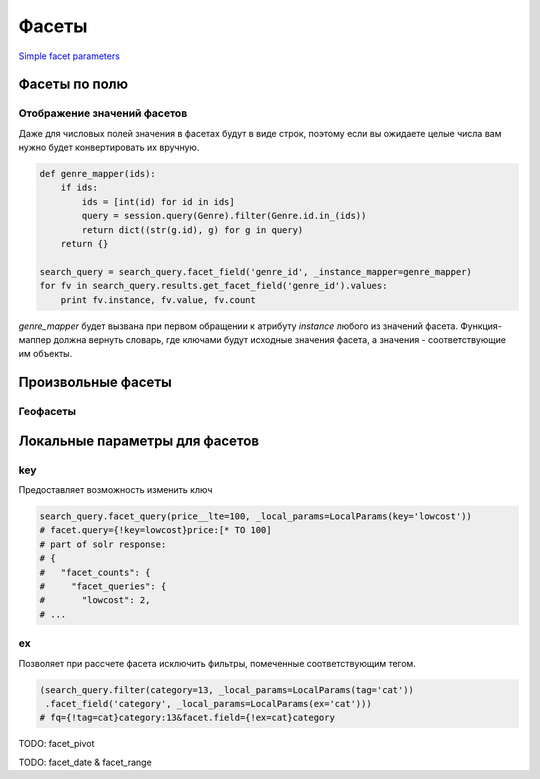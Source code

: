 Фасеты
======

`Simple facet parameters <http://wiki.apache.org/solr/SimpleFacetParameters>`_

.. method:: facet(limit=-1, offset=0, mincount=1, sort=True, missing=False, method='fc')

    Общие параметры для всех фасетов.


Фасеты по полю
--------------

.. method:: facet_field(field, _local_params=None, _instance_mapper=None, **kwargs)

    .. code-block:: python

        search_query.facet_field('genre')
        # facet.field=genre

        search_query.facet_field('artist', limit=10)
        # facet.field=artist&f.artist.facet.limit=10
    

Отображение значений фасетов
~~~~~~~~~~~~~~~~~~~~~~~~~~~~

Даже для числовых полей значения в фасетах будут в виде строк,
поэтому если вы ожидаете целые числа вам нужно будет конвертировать их вручную.

.. code-block:: python

    def genre_mapper(ids):
        if ids:
            ids = [int(id) for id in ids]
            query = session.query(Genre).filter(Genre.id.in_(ids))
            return dict((str(g.id), g) for g in query)
        return {}

    search_query = search_query.facet_field('genre_id', _instance_mapper=genre_mapper)
    for fv in search_query.results.get_facet_field('genre_id').values:
        print fv.instance, fv.value, fv.count

`genre_mapper` будет вызвана при первом обращении к атрибуту `instance` любого из значений фасета.
Функция-маппер должна вернуть словарь, где ключами будут исходные значения фасета,
а значения - соответствующие им объекты.


Произвольные фасеты
-------------------

.. method:: facet_query(*args, **kwargs)

    Позволяет задать фасет с произвольным фильтром.
    Принимает те же аргументы, что и метод :func:`filter`.

    .. code-block:: python

        search_query = search_query.facet_query(price__gte=500)
        # facet.query=price:[500 TO *]

        search_query = search_query.facet_query(X(status=0) | X(status=1))
        # facet.query=(status:0 OR status:1)

        # TODO:
        # search_query.results.get_facet_query(price__gte=500)

Геофасеты
~~~~~~~~~

Локальные параметры для фасетов
-------------------------------

key
~~~

Предоставляет возможность изменить ключ

.. code-block:: python

    search_query.facet_query(price__lte=100, _local_params=LocalParams(key='lowcost'))
    # facet.query={!key=lowcost}price:[* TO 100]
    # part of solr response:
    # {
    #   "facet_counts": {
    #     "facet_queries": {
    #       "lowcost": 2,
    # ...

ex
~~

Позволяет при рассчете фасета исключить фильтры, помеченные соответствующим тегом.

.. code-block:: python

    (search_query.filter(category=13, _local_params=LocalParams(tag='cat'))
     .facet_field('category', _local_params=LocalParams(ex='cat')))
    # fq={!tag=cat}category:13&facet.field={!ex=cat}category


TODO: facet_pivot

TODO: facet_date & facet_range
